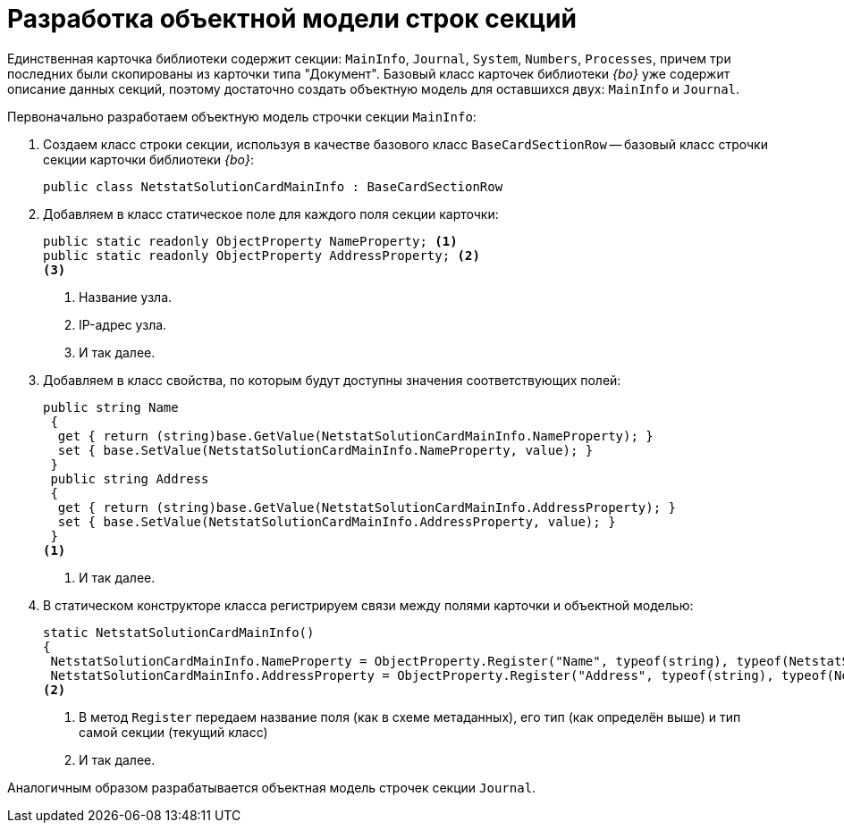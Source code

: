 = Разработка объектной модели строк секций

Единственная карточка библиотеки содержит секции: `MainInfo`, `Journal`, `System`, `Numbers`, `Processes`, причем три последних были скопированы из карточки типа "Документ". Базовый класс карточек библиотеки _{bo}_ уже содержит описание данных секций, поэтому достаточно создать объектную модель для оставшихся двух: `MainInfo` и `Journal`.

.Первоначально разработаем объектную модель строчки секции `MainInfo`:
. Создаем класс строки секции, используя в качестве базового класс `BaseCardSectionRow` -- базовый класс строчки секции карточки библиотеки _{bo}_:
+
[source,csharp]
----
public class NetstatSolutionCardMainInfo : BaseCardSectionRow
----
+
. Добавляем в класс статическое поле для каждого поля секции карточки:
+
[source,csharp]
----
public static readonly ObjectProperty NameProperty; <.>
public static readonly ObjectProperty AddressProperty; <.>
<.>
----
<.> Название узла.
<.> IP-адрес узла.
<.> И так далее.
+
. Добавляем в класс свойства, по которым будут доступны значения соответствующих полей:
+
[source,csharp]
----
public string Name
 {
  get { return (string)base.GetValue(NetstatSolutionCardMainInfo.NameProperty); }
  set { base.SetValue(NetstatSolutionCardMainInfo.NameProperty, value); }
 }
 public string Address
 {
  get { return (string)base.GetValue(NetstatSolutionCardMainInfo.AddressProperty); }
  set { base.SetValue(NetstatSolutionCardMainInfo.AddressProperty, value); }
 }
<.>
----
<.> И так далее.
+
. В статическом конструкторе класса регистрируем связи между полями карточки и объектной моделью:
+
[source,csharp]
----
static NetstatSolutionCardMainInfo()
{
 NetstatSolutionCardMainInfo.NameProperty = ObjectProperty.Register("Name", typeof(string), typeof(NetstatSolutionCardMainInfo)); <.>
 NetstatSolutionCardMainInfo.AddressProperty = ObjectProperty.Register("Address", typeof(string), typeof(NetstatSolutionCardMainInfo));
<.>
----
<.> В метод `Register` передаем название поля (как в схеме метаданных), его тип (как определён выше) и тип самой секции (текущий класс)
<.> И так далее.

Аналогичным образом разрабатывается объектная модель строчек секции `Journal`.
